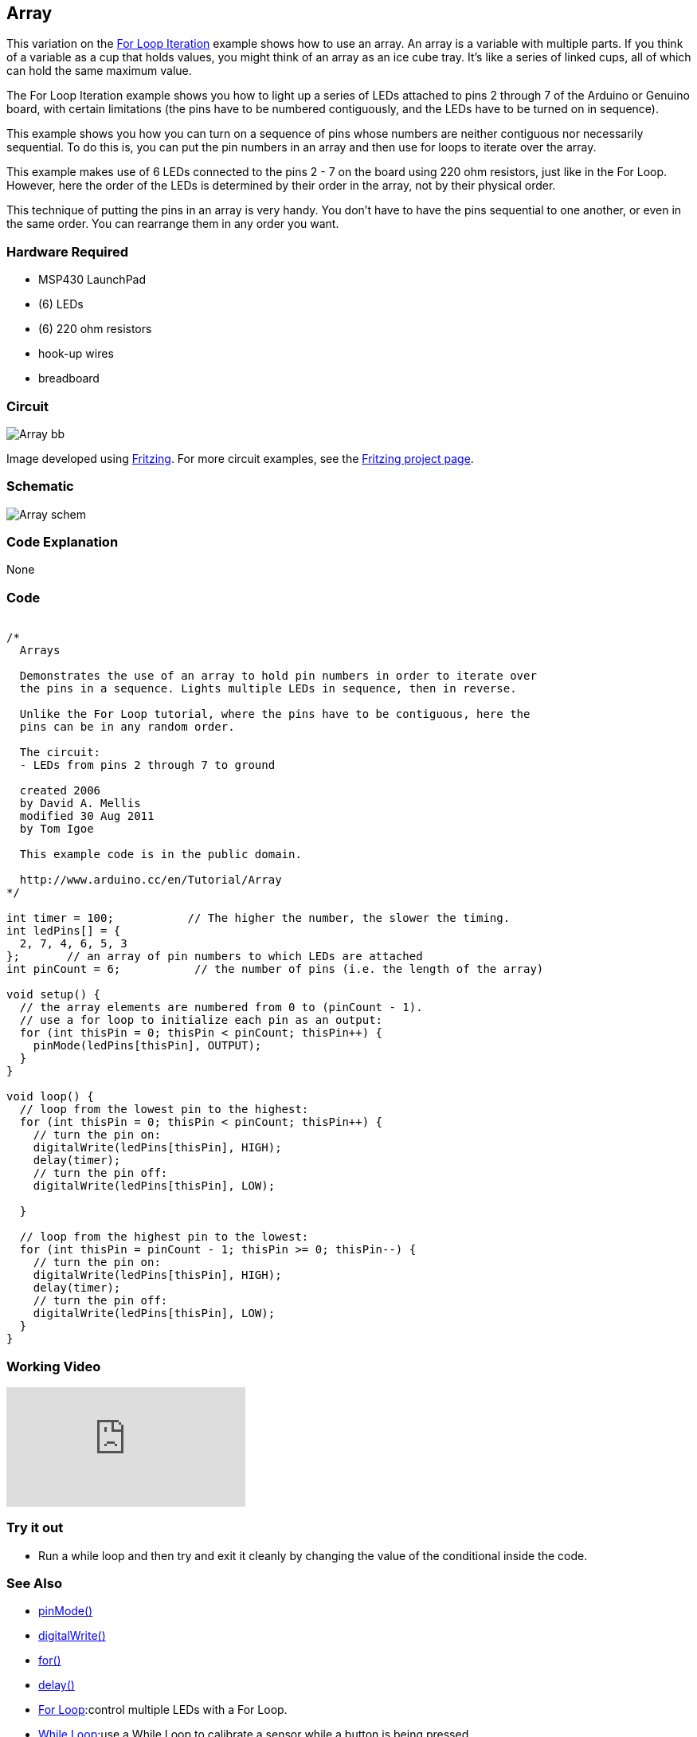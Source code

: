 == Array ==

This variation on the link:../tutorial_forloop/[For Loop Iteration] example shows how to use an array. An array is a variable with multiple parts. If you think of a variable as a cup that holds values, you might think of an array as an ice cube tray. It's like a series of linked cups, all of which can hold the same maximum value.

The For Loop Iteration example shows you how to light up a series of LEDs attached to pins 2 through 7 of the Arduino or Genuino board, with certain limitations (the pins have to be numbered contiguously, and the LEDs have to be turned on in sequence).

This example shows you how you can turn on a sequence of pins whose numbers are neither contiguous nor necessarily sequential. To do this is, you can put the pin numbers in an array and then use for loops to iterate over the array.

This example makes use of 6 LEDs connected to the pins 2 - 7 on the board using 220 ohm resistors, just like in the For Loop. However, here the order of the LEDs is determined by their order in the array, not by their physical order.

This technique of putting the pins in an array is very handy. You don't have to have the pins sequential to one another, or even in the same order. You can rearrange them in any order you want.

=== Hardware Required ===

* MSP430 LaunchPad
* (6) LEDs
* (6) 220 ohm resistors
* hook-up wires
* breadboard


=== Circuit ===

image::../img/Array_bb.png[]

Image developed using http://fritzing.org/home/[Fritzing]. For more circuit examples, see the http://fritzing.org/projects/[Fritzing project page].

=== Schematic ===

image::../img/Array_schem.png[]

=== Code Explanation ===

None

=== Code ===

++++
<pre><code class="html">
/*
  Arrays

  Demonstrates the use of an array to hold pin numbers in order to iterate over
  the pins in a sequence. Lights multiple LEDs in sequence, then in reverse.

  Unlike the For Loop tutorial, where the pins have to be contiguous, here the
  pins can be in any random order.

  The circuit:
  - LEDs from pins 2 through 7 to ground

  created 2006
  by David A. Mellis
  modified 30 Aug 2011
  by Tom Igoe

  This example code is in the public domain.

  http://www.arduino.cc/en/Tutorial/Array
*/

int timer = 100;           // The higher the number, the slower the timing.
int ledPins[] = {
  2, 7, 4, 6, 5, 3
};       // an array of pin numbers to which LEDs are attached
int pinCount = 6;           // the number of pins (i.e. the length of the array)

void setup() {
  // the array elements are numbered from 0 to (pinCount - 1).
  // use a for loop to initialize each pin as an output:
  for (int thisPin = 0; thisPin < pinCount; thisPin++) {
    pinMode(ledPins[thisPin], OUTPUT);
  }
}

void loop() {
  // loop from the lowest pin to the highest:
  for (int thisPin = 0; thisPin < pinCount; thisPin++) {
    // turn the pin on:
    digitalWrite(ledPins[thisPin], HIGH);
    delay(timer);
    // turn the pin off:
    digitalWrite(ledPins[thisPin], LOW);

  }

  // loop from the highest pin to the lowest:
  for (int thisPin = pinCount - 1; thisPin >= 0; thisPin--) {
    // turn the pin on:
    digitalWrite(ledPins[thisPin], HIGH);
    delay(timer);
    // turn the pin off:
    digitalWrite(ledPins[thisPin], LOW);
  }
}
</code></pre>
++++

=== Working Video ===

video::YEljn4H4YUA[youtube]

=== Try it out ===

* Run a while loop and then try and exit it cleanly by changing the value of the conditional inside 
the code. 

=== See Also ===

* http://energia.nu/reference/pinmode/[pinMode()]
* http://energia.nu/reference/digitalwrite/[digitalWrite()]
* http://energia.nu/reference/for/[for()]
* http://energia.nu/reference/delay/[delay()]
* http://energia.nu/guide/tutorials/tutorial_forloop/[For Loop]:control multiple LEDs with a For Loop.
* http://energia.nu/guide/tutorials/tutorial_whileloop/[While Loop]:use a While Loop to calibrate a sensor while a button is being pressed.
* http://energia.nu/guide/tutorials/tutorial_switchcase/[Switch Case]:choose between a number of discrete values in a manner that is the equivalent of using multiples If statements. This example shows how to divide a sensor's range into a set of four bands and to take four different actions depending on which band the result is in.
